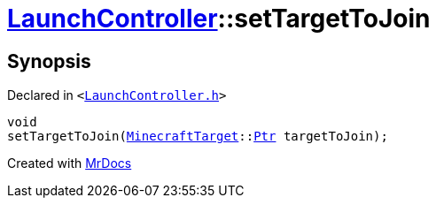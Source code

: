 [#LaunchController-setTargetToJoin]
= xref:LaunchController.adoc[LaunchController]::setTargetToJoin
:relfileprefix: ../
:mrdocs:


== Synopsis

Declared in `&lt;https://github.com/PrismLauncher/PrismLauncher/blob/develop/launcher/LaunchController.h#L67[LaunchController&period;h]&gt;`

[source,cpp,subs="verbatim,replacements,macros,-callouts"]
----
void
setTargetToJoin(xref:MinecraftTarget.adoc[MinecraftTarget]::xref:MinecraftTarget/Ptr.adoc[Ptr] targetToJoin);
----



[.small]#Created with https://www.mrdocs.com[MrDocs]#
